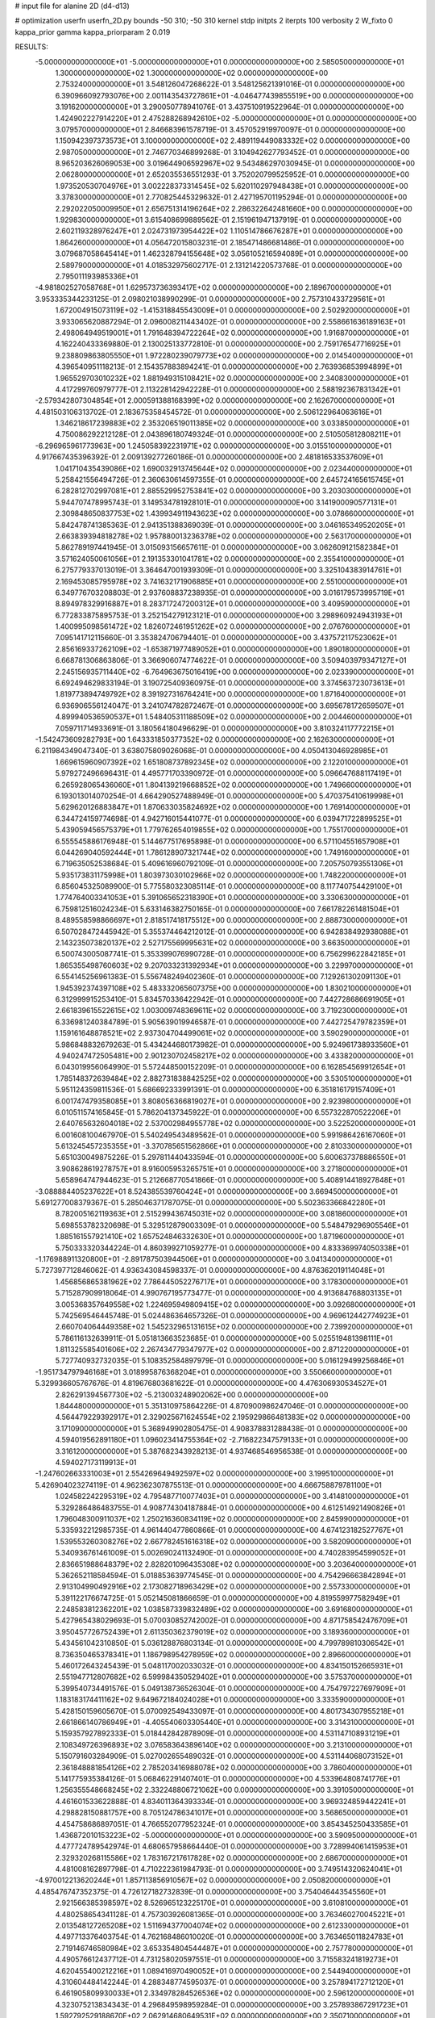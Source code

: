 # input file for alanine 2D (d4-d13)

# optimization
userfn       userfn_2D.py
bounds       -50 310; -50 310
kernel       stdp
initpts      2
iterpts      100
verbosity    2
W_fixto      0
kappa_prior  gamma
kappa_priorparam 2 0.019

RESULTS:
 -5.000000000000000E+01 -5.000000000000000E+01  0.000000000000000E+00       2.585050000000000E+01
  1.300000000000000E+02  1.300000000000000E+02  0.000000000000000E+00       2.753240000000000E+01       3.548126047268622E-01  3.548125621391016E-01       0.000000000000000E+00  6.390966092793076E+00
  2.001143543727861E+01 -4.046477439855519E+00  0.000000000000000E+00       3.191620000000000E+01       3.290050778941076E-01  3.437510919522964E-01       0.000000000000000E+00  1.424902227914220E+01
  2.475288268942610E+02 -5.000000000000000E+01  0.000000000000000E+00       3.079570000000000E+01       2.846683961578719E-01  3.457052919970097E-01       0.000000000000000E+00  1.150942397373573E+01
  3.100000000000000E+02  2.489119449083332E+02  0.000000000000000E+00       2.987050000000000E+01       2.746770346899268E-01  3.104942627793452E-01       0.000000000000000E+00  8.965203626069053E+00
  3.019644906592967E+02  9.543486297030945E-01  0.000000000000000E+00       2.062800000000000E+01       2.652035536551293E-01  3.752020799525952E-01       0.000000000000000E+00  1.973520530704976E+01
  3.002228373314545E+02  5.620110297948438E+01  0.000000000000000E+00       3.378300000000000E+01       2.770825445329632E-01  2.427195701195294E-01       0.000000000000000E+00  2.292022050009950E+01
  2.656751314196264E+02  2.286322642481660E+00  0.000000000000000E+00       1.929830000000000E+01       3.615408699889562E-01  2.151961947137919E-01       0.000000000000000E+00  2.602119328976247E+01
  2.024731973954422E+02  1.110514786676287E+01  0.000000000000000E+00       1.864260000000000E+01       4.056472015803231E-01  2.185471486681486E-01       0.000000000000000E+00  3.079687058645414E+01
  1.462328794155648E+02  3.056105216594089E+01  0.000000000000000E+00       2.589790000000000E+01       4.018532975602717E-01  2.131214220573768E-01       0.000000000000000E+00  2.795011193985336E+01
 -4.981802527058768E+01  1.629573736393417E+02  0.000000000000000E+00       2.189670000000000E+01       3.953335344233125E-01  2.098021038990299E-01       0.000000000000000E+00  2.757310433729561E+01
  1.672004915073119E+02 -1.415318845543009E+01  0.000000000000000E+00       2.502920000000000E+01       3.933065620887294E-01  2.096008211443402E-01       0.000000000000000E+00  2.558661636189163E+01
  2.498064949519001E+01  1.791648394722264E+02  0.000000000000000E+00       1.916870000000000E+01       4.162240433369880E-01  2.130025133772810E-01       0.000000000000000E+00  2.759176547716925E+01
  9.238809863805550E+01  1.972280239079773E+02  0.000000000000000E+00       2.014540000000000E+01       4.396540951118213E-01  2.154357883894241E-01       0.000000000000000E+00  2.763936853994899E+01
  1.965529703010232E+02  1.881949315108421E+02  0.000000000000000E+00       2.340830000000000E+01       4.417299760979777E-01  2.113228142942228E-01       0.000000000000000E+00  2.588192367831342E+01
 -2.579342807304854E+01  2.000591388168399E+02  0.000000000000000E+00       2.162670000000000E+01       4.481503106313702E-01  2.183675358454572E-01       0.000000000000000E+00  2.506122964063616E+01
  1.346218617239883E+02  2.353206519011385E+02  0.000000000000000E+00       3.033850000000000E+01       4.750086292212128E-01  2.043896180749324E-01       0.000000000000000E+00  2.510505812808211E+01
 -6.296965961773963E+00  1.245058392231971E+02  0.000000000000000E+00       3.015510000000000E+01       4.917667435396392E-01  2.009139277260186E-01       0.000000000000000E+00  2.481816533537609E+01
  1.041710435439086E+02  1.690032913745644E+02  0.000000000000000E+00       2.023440000000000E+01       5.258421556494726E-01  2.360630614597355E-01       0.000000000000000E+00  2.645724165615745E+01
  6.282812702997081E+01  2.885529952753841E+02  0.000000000000000E+00       3.203030000000000E+01       5.944707478995743E-01  3.149534781928101E-01       0.000000000000000E+00  3.141900090577131E+01
  2.309848650837753E+02  1.439934911943623E+02  0.000000000000000E+00       3.078660000000000E+01       5.842478741385363E-01  2.941351388369039E-01       0.000000000000000E+00  3.046165349520205E+01
  2.663839394818278E+02  1.957880013236378E+02  0.000000000000000E+00       2.563170000000000E+01       5.862789197441945E-01  3.015093156657611E-01       0.000000000000000E+00  3.062609121582384E+01
  3.571624050061056E+01  2.191353301041781E+02  0.000000000000000E+00       2.355410000000000E+01       6.275779337013019E-01  3.364647001939309E-01       0.000000000000000E+00  3.325104383914761E+01
  2.169453085795978E+02  3.741632171906885E+01  0.000000000000000E+00       2.551000000000000E+01       6.349776703208803E-01  2.937608837238935E-01       0.000000000000000E+00  3.016179573995719E+01
  8.894978329916887E+01  8.283717247200312E+01  0.000000000000000E+00       3.409590000000000E+01       6.772833875895753E-01  3.252154279123121E-01       0.000000000000000E+00  3.298960924943193E+01
  1.400995098561472E+02  1.826072461951262E+02  0.000000000000000E+00       2.076760000000000E+01       7.095141712115660E-01  3.353824706794401E-01       0.000000000000000E+00  3.437572117523062E+01
  2.856169337262109E+02 -1.653871977489052E+01  0.000000000000000E+00       1.890180000000000E+01       6.668781306863806E-01  3.366906074774622E-01       0.000000000000000E+00  3.509403979347127E+01
  2.245156935711440E+02 -6.764963675016419E+00  0.000000000000000E+00       2.023390000000000E+01       6.692494629833194E-01  3.190725409360975E-01       0.000000000000000E+00  3.374563723073613E+01
  1.819773894749792E+02  8.391927316764241E+00  0.000000000000000E+00       1.871640000000000E+01       6.936906556124047E-01  3.241074782872467E-01       0.000000000000000E+00  3.695678172659507E+01
  4.899940536590537E+01  1.548405311188509E+02  0.000000000000000E+00       2.004460000000000E+01       7.059711714933691E-01  3.180564180496629E-01       0.000000000000000E+00  3.810324117772215E+01
 -1.542473609282793E+00  1.643331850377352E+02  0.000000000000000E+00       2.162630000000000E+01       6.211984349047340E-01  3.638075809026068E-01       0.000000000000000E+00  4.050413046928985E+01
  1.669615960907392E+02  1.651808737892345E+02  0.000000000000000E+00       2.122010000000000E+01       5.979272496696431E-01  4.495771703390972E-01       0.000000000000000E+00  5.096647688117419E+01
  6.265928065436060E+01  1.804139219668852E+02  0.000000000000000E+00       1.749660000000000E+01       6.193013014070254E-01  4.664290527488949E-01       0.000000000000000E+00  5.470375410619998E+01
  5.629620126883847E+01  1.870633035824692E+02  0.000000000000000E+00       1.769140000000000E+01       6.344724159774698E-01  4.942716015441077E-01       0.000000000000000E+00  6.039471722899525E+01
  5.439059456575379E+01  1.779762654019855E+02  0.000000000000000E+00       1.755170000000000E+01       6.555545886176948E-01  5.144677517695898E-01       0.000000000000000E+00  6.571104551657908E+01
  6.044269040592444E+01  1.786128907321744E+02  0.000000000000000E+00       1.749160000000000E+01       6.719635052538684E-01  5.409616960792109E-01       0.000000000000000E+00  7.205750793551306E+01
  5.935173831175998E+01  1.803973030102966E+02  0.000000000000000E+00       1.748220000000000E+01       6.856045325089900E-01  5.775580323085114E-01       0.000000000000000E+00  8.117740754429100E+01
  1.774764003341053E+01  5.391065652318390E+01  0.000000000000000E+00       3.330630000000000E+01       6.759812516024234E-01  5.633146382750165E-01       0.000000000000000E+00  7.661782261481504E+01
  8.489558598866697E+01  2.818517418175512E+00  0.000000000000000E+00       2.888730000000000E+01       6.507028472445942E-01  5.355374464212012E-01       0.000000000000000E+00  6.942838492938088E+01
  2.143235073820137E+02  2.527175569995631E+02  0.000000000000000E+00       3.663500000000000E+01       6.500743005087741E-01  5.353399076990728E-01       0.000000000000000E+00  6.756299622842185E+01
  1.865355498760603E+02  9.207033231392934E+01  0.000000000000000E+00       3.229970000000000E+01       6.554145256961383E-01  5.556748249402360E-01       0.000000000000000E+00  7.129261302091130E+01
  1.945392374397108E+02  5.483332065607375E+00  0.000000000000000E+00       1.830210000000000E+01       6.312999915253410E-01  5.834570336422942E-01       0.000000000000000E+00  7.442728686691905E+01
  2.661839615522615E+02  1.003009748369611E+02  0.000000000000000E+00       3.719230000000000E+01       6.336981240384789E-01  5.905639019946587E-01       0.000000000000000E+00  7.442725479782359E+01
  1.159161648878521E+02  2.937304704499061E+02  0.000000000000000E+00       3.590290000000000E+01       5.986848832679263E-01  5.434244680173982E-01       0.000000000000000E+00  5.924961738933560E+01
  4.940247472505481E+00  2.901230702458217E+02  0.000000000000000E+00       3.433820000000000E+01       6.043019956064990E-01  5.572448500152209E-01       0.000000000000000E+00  6.162854569912654E+01
  1.785148372639484E+02  2.882731838842525E+02  0.000000000000000E+00       3.530510000000000E+01       5.951124359811536E-01  5.686692333991391E-01       0.000000000000000E+00  6.351816179157409E+01
  6.001747479358085E+01  3.808056366819027E+01  0.000000000000000E+00       2.923980000000000E+01       6.010511574165845E-01  5.786204137345922E-01       0.000000000000000E+00  6.557322870522206E+01
  2.640765632604018E+02  2.537002984955778E+02  0.000000000000000E+00       3.522520000000000E+01       6.001608100467970E-01  5.540249543489562E-01       0.000000000000000E+00  5.991986426167060E+01
  5.613245457235355E+01 -3.370785651562866E+01  0.000000000000000E+00       2.810330000000000E+01       5.651030049875226E-01  5.297811440433594E-01       0.000000000000000E+00  5.600637378886550E+01
  3.908628619278757E+01  8.916005953265751E+01  0.000000000000000E+00       3.271800000000000E+01       5.658964747944623E-01  5.212668770541866E-01       0.000000000000000E+00  5.408914418927848E+01
 -3.088884405237622E+01  8.524385539760424E+01  0.000000000000000E+00       3.669450000000000E+01       5.691277008379367E-01  5.285046371787075E-01       0.000000000000000E+00  5.502363366842280E+01
  8.782005162119363E+01  2.515299436745031E+02  0.000000000000000E+00       3.081860000000000E+01       5.698553782320698E-01  5.329512879003309E-01       0.000000000000000E+00  5.548479296905546E+01
  1.885161557921410E+02  1.657524846332630E+01  0.000000000000000E+00       1.871960000000000E+01       5.750333320344224E-01  4.860399271059277E-01       0.000000000000000E+00  4.833369974050338E+01
 -1.176988911320800E+01 -2.891787503944506E+01  0.000000000000000E+00       3.041340000000000E+01       5.727397712846062E-01  4.936343084598337E-01       0.000000000000000E+00  4.876362019114048E+01
  1.456856865381962E+02  7.786445052276717E+01  0.000000000000000E+00       3.178300000000000E+01       5.715287909918064E-01  4.990767195773477E-01       0.000000000000000E+00  4.913684768803135E+01
  3.005368357649558E+02  1.224695949809415E+02  0.000000000000000E+00       3.092680000000000E+01       5.742569546445748E-01  5.024486364657326E-01       0.000000000000000E+00  4.969612442774923E+01
  2.660704064449358E+02  1.545232965131615E+02  0.000000000000000E+00       2.739920000000000E+01       5.786116132639911E-01  5.051813663523685E-01       0.000000000000000E+00  5.025519481398111E+01
  1.811325585401606E+02  2.267434779347977E+02  0.000000000000000E+00       2.871220000000000E+01       5.727740932732035E-01  5.108352584897979E-01       0.000000000000000E+00  5.016129499256846E+01
 -1.951734797946168E+01  3.018995876368204E+01  0.000000000000000E+00       3.550660000000000E+01       5.329936605767676E-01  4.819676803681622E-01       0.000000000000000E+00  4.476306930534527E+01
  2.826291394567730E+02 -5.213003248902062E+00  0.000000000000000E+00       1.844480000000000E+01       5.351310975864226E-01  4.870900986247046E-01       0.000000000000000E+00  4.564479229392917E+01
  2.329025671624554E+02  2.195929866481383E+02  0.000000000000000E+00       3.171090000000000E+01       5.368949902805475E-01  4.908378831288438E-01       0.000000000000000E+00  4.594019562891180E+01
  1.096023414755364E+02 -2.716822347579133E+01  0.000000000000000E+00       3.316120000000000E+01       5.387682343928213E-01  4.937468546956538E-01       0.000000000000000E+00  4.594027173119913E+01
 -1.247602663331003E+01  2.554269649492597E+02  0.000000000000000E+00       3.199510000000000E+01       5.426904023274119E-01  4.962362307875513E-01       0.000000000000000E+00  4.666758879781100E+01
  1.024582242295319E+02  4.795487710077403E+01  0.000000000000000E+00       3.414810000000000E+01       5.329286486483755E-01  4.908774304187884E-01       0.000000000000000E+00  4.612514921490826E+01
  1.796048300911037E+02  1.250216360834119E+02  0.000000000000000E+00       2.845990000000000E+01       5.335932212985735E-01  4.961440477860866E-01       0.000000000000000E+00  4.674123182527767E+01
  1.539553260308276E+02  2.667782451616318E+02  0.000000000000000E+00       3.582090000000000E+01       5.340936761461009E-01  5.002690241132490E-01       0.000000000000000E+00  4.740283954599052E+01
  2.836651988648379E+02  2.828201096435308E+02  0.000000000000000E+00       3.203640000000000E+01       5.362652118584594E-01  5.018853639774545E-01       0.000000000000000E+00  4.754296663842894E+01
  2.913104990492916E+02  2.173082718963429E+02  0.000000000000000E+00       2.557330000000000E+01       5.391122176674725E-01  5.052145081866659E-01       0.000000000000000E+00  4.819559977582949E+01
  2.248583812362201E+02  1.038587339832489E+02  0.000000000000000E+00       3.691680000000000E+01       5.427965438029693E-01  5.070030852742002E-01       0.000000000000000E+00  4.871758542476709E+01
  3.950457726752439E+01  2.611350362379019E+02  0.000000000000000E+00       3.189360000000000E+01       5.434561042310850E-01  5.036128876803134E-01       0.000000000000000E+00  4.799789810306542E+01
  8.736350465378341E+01  1.186798954278959E+02  0.000000000000000E+00       2.896600000000000E+01       5.460172643245439E-01  5.048117002033032E-01       0.000000000000000E+00  4.834150152665931E+01
  2.551947712807682E+02  6.599984350529402E+01  0.000000000000000E+00       3.575370000000000E+01       5.399540734491576E-01  5.049138736526304E-01       0.000000000000000E+00  4.754797227697909E+01
  1.183183174411162E+02  9.649672184024028E+01  0.000000000000000E+00       3.333590000000000E+01       5.428150159605670E-01  5.070092549433097E-01       0.000000000000000E+00  4.801734307955218E+01
  2.661866140786949E+01 -4.405540603305440E+01  0.000000000000000E+00       3.314310000000000E+01       5.159357927892333E-01  5.018442842878909E-01       0.000000000000000E+00  4.531147108931219E+01
  2.108349726396893E+02  3.076583643896140E+02  0.000000000000000E+00       3.213100000000000E+01       5.150791603284909E-01  5.027002655489032E-01       0.000000000000000E+00  4.531144068073152E+01
  2.361848881854126E+02  2.785203416988078E+02  0.000000000000000E+00       3.786040000000000E+01       5.141775935384126E-01  5.068462291407401E-01       0.000000000000000E+00  4.533964808741776E+01
  1.256355548668245E+02  2.332248806721062E+00  0.000000000000000E+00       3.391050000000000E+01       4.461601533622888E-01  4.834011364393334E-01       0.000000000000000E+00  3.969324859442241E+01
  4.298828150881757E+00  8.705124786341017E+01  0.000000000000000E+00       3.568650000000000E+01       4.454758686897051E-01  4.766552077952324E-01       0.000000000000000E+00  3.854345250433585E+01
  1.436872010153223E+02 -5.000000000000000E+01  0.000000000000000E+00       3.590950000000000E+01       4.477724789542974E-01  4.680657958664440E-01       0.000000000000000E+00  3.728994061415953E+01
  2.329320268115586E+02  1.783167217617828E+02  0.000000000000000E+00       2.686700000000000E+01       4.481008162897798E-01  4.710222361984793E-01       0.000000000000000E+00  3.749514320624041E+01
 -4.970012213620244E+01  1.857113856910567E+02  0.000000000000000E+00       2.050820000000000E+01       4.485476747352375E-01  4.726127182732839E-01       0.000000000000000E+00  3.754046443545560E+01
  2.921566385398597E+02  8.526965123225170E+01  0.000000000000000E+00       3.610810000000000E+01       4.480258654341128E-01  4.757303926081365E-01       0.000000000000000E+00  3.763460270045221E+01
  2.013548127265208E+02  1.511694377004074E+02  0.000000000000000E+00       2.612330000000000E+01       4.497713376403754E-01  4.762168486010020E-01       0.000000000000000E+00  3.763465011824783E+01
  2.719146746580984E+02  3.653354804544487E+01  0.000000000000000E+00       2.757780000000000E+01       4.490576612437712E-01  4.731258020597551E-01       0.000000000000000E+00  3.715583241819273E+01
  4.620455400212216E+01  1.089416970490052E+01  0.000000000000000E+00       2.544940000000000E+01       4.310604484142244E-01  4.288348774595037E-01       0.000000000000000E+00  3.257894172712120E+01
  6.461905809930033E+01  2.334978284526536E+02  0.000000000000000E+00       2.596120000000000E+01       4.323075213834343E-01  4.296849598959284E-01       0.000000000000000E+00  3.257893867291723E+01
  1.592792529188670E+02  2.062914680649531E+02  0.000000000000000E+00       2.350710000000000E+01       4.344041308756058E-01  4.308695306802562E-01       0.000000000000000E+00  3.286550901730907E+01
  1.530760797580910E+02  1.059074722560392E+02  0.000000000000000E+00       3.079750000000000E+01       4.360630988635201E-01  4.257000299428771E-01       0.000000000000000E+00  3.227012917918955E+01
  1.495530845688744E+01  2.399464803970964E+01  0.000000000000000E+00       3.165080000000000E+01       4.380410899936229E-01  4.140403171764269E-01       0.000000000000000E+00  3.166818631397932E+01
  8.716804358351041E+01  3.087381877680635E+02  0.000000000000000E+00       3.119280000000000E+01       4.288479676498675E-01  4.127781267041351E-01       0.000000000000000E+00  3.034251013858258E+01
  2.619996261481758E+01  1.180833077564802E+02  0.000000000000000E+00       2.953170000000000E+01       4.301978490225882E-01  4.136751172826357E-01       0.000000000000000E+00  3.044799511386614E+01
  2.080188366616234E+02  6.893216404030872E+01  0.000000000000000E+00       3.268420000000000E+01       4.309892997595661E-01  4.146299675098158E-01       0.000000000000000E+00  3.050087067357028E+01
  3.100000000000000E+02  2.775278877699742E+02  0.000000000000000E+00       3.089980000000000E+01       4.308482859907191E-01  4.157269933862655E-01       0.000000000000000E+00  3.043898534026601E+01
  1.725371289454287E+02  5.788839388700440E+01  0.000000000000000E+00       2.732560000000000E+01       4.327823358320715E-01  4.163605819625888E-01       0.000000000000000E+00  3.068238067195330E+01
  1.857435519247507E+02  2.618481410160014E+02  0.000000000000000E+00       3.532930000000000E+01       4.331260317349573E-01  4.180425728737254E-01       0.000000000000000E+00  3.078797476667229E+01
 -1.745428216450404E+01 -1.764178599626588E-02  0.000000000000000E+00       3.234450000000000E+01       4.363546015290599E-01  4.111395531795814E-01       0.000000000000000E+00  3.078808881125919E+01
 -2.787721088551391E+00  2.255928684357686E+02  0.000000000000000E+00       2.667090000000000E+01       4.385204933993945E-01  4.130692235323242E-01       0.000000000000000E+00  3.132623074732771E+01
  5.956412424238366E+01  1.103981465912625E+02  0.000000000000000E+00       2.952650000000000E+01       4.407685938797443E-01  4.132916467555994E-01       0.000000000000000E+00  3.149289631149973E+01
 -3.418868851663960E+01  1.105178648911904E+02  0.000000000000000E+00       3.329080000000000E+01       4.427830623286799E-01  4.121903010267797E-01       0.000000000000000E+00  3.145690947812680E+01
  1.035721637679288E+02  2.297238562907750E+01  0.000000000000000E+00       3.418810000000000E+01       4.432071605252478E-01  4.088945465141292E-01       0.000000000000000E+00  3.145686455927215E+01
  1.200201251451508E+02  2.594883938754445E+02  0.000000000000000E+00       3.466380000000000E+01       4.449101594137090E-01  4.089893505311661E-01       0.000000000000000E+00  3.145680294294703E+01
  1.828129448530933E+02 -4.010500220037158E+01  0.000000000000000E+00       2.932610000000000E+01       4.454865346905482E-01  4.102526323789265E-01       0.000000000000000E+00  3.147699914437939E+01